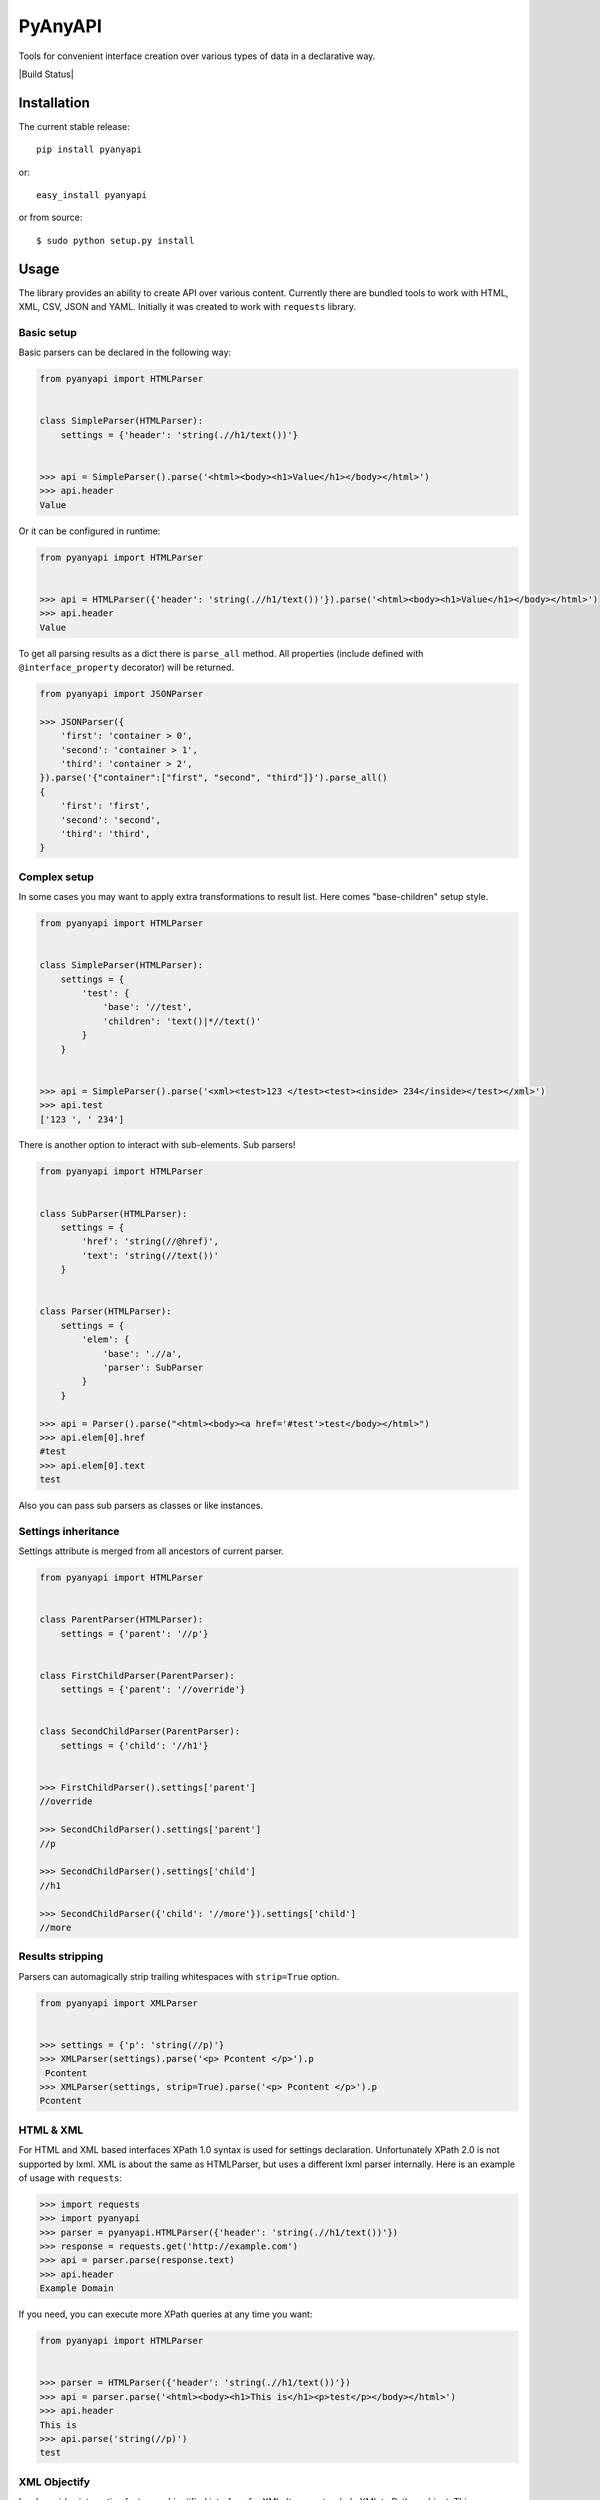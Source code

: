 PyAnyAPI
========

Tools for convenient interface creation over various types of data in
a declarative way.

|Build Status| |codecov.io|

Installation
------------

The current stable release:

::

    pip install pyanyapi

or:

::

    easy_install pyanyapi

or from source:

::

    $ sudo python setup.py install

Usage
-----

The library provides an ability to create API over various content.
Currently there are bundled tools to work with HTML, XML, CSV, JSON and YAML.
Initially it was created to work with ``requests`` library.

Basic setup
~~~~~~~~~~~

Basic parsers can be declared in the following way:

.. code:: python

    from pyanyapi import HTMLParser


    class SimpleParser(HTMLParser):
        settings = {'header': 'string(.//h1/text())'}


    >>> api = SimpleParser().parse('<html><body><h1>Value</h1></body></html>')
    >>> api.header
    Value

Or it can be configured in runtime:

.. code:: python

    from pyanyapi import HTMLParser


    >>> api = HTMLParser({'header': 'string(.//h1/text())'}).parse('<html><body><h1>Value</h1></body></html>')
    >>> api.header
    Value

To get all parsing results as a dict there is ``parse_all`` method.
All properties (include defined with ``@interface_property`` decorator) will be returned.

.. code:: python

    from pyanyapi import JSONParser

    >>> JSONParser({
        'first': 'container > 0',
        'second': 'container > 1',
        'third': 'container > 2',
    }).parse('{"container":["first", "second", "third"]}').parse_all()
    {
        'first': 'first',
        'second': 'second',
        'third': 'third',
    }

Complex setup
~~~~~~~~~~~~~

In some cases you may want to apply extra transformations to result
list. Here comes "base-children" setup style.

.. code:: python

    from pyanyapi import HTMLParser


    class SimpleParser(HTMLParser):
        settings = {
            'test': {
                'base': '//test', 
                'children': 'text()|*//text()'
            }
        }


    >>> api = SimpleParser().parse('<xml><test>123 </test><test><inside> 234</inside></test></xml>')
    >>> api.test
    ['123 ', ' 234']

There is another option to interact with sub-elements. Sub parsers!

.. code:: python

    from pyanyapi import HTMLParser


    class SubParser(HTMLParser):
        settings = {
            'href': 'string(//@href)',
            'text': 'string(//text())'
        }


    class Parser(HTMLParser):
        settings = {
            'elem': {
                'base': './/a',
                'parser': SubParser
            }
        }

    >>> api = Parser().parse("<html><body><a href='#test'>test</body></html>")
    >>> api.elem[0].href
    #test
    >>> api.elem[0].text
    test

Also you can pass sub parsers as classes or like instances.

Settings inheritance
~~~~~~~~~~~~~~~~~~~~

Settings attribute is merged from all ancestors of current parser.

.. code:: python

    from pyanyapi import HTMLParser


    class ParentParser(HTMLParser):
        settings = {'parent': '//p'}


    class FirstChildParser(ParentParser):
        settings = {'parent': '//override'}


    class SecondChildParser(ParentParser):
        settings = {'child': '//h1'}


    >>> FirstChildParser().settings['parent']
    //override

    >>> SecondChildParser().settings['parent']
    //p

    >>> SecondChildParser().settings['child']
    //h1

    >>> SecondChildParser({'child': '//more'}).settings['child']
    //more

Results stripping
~~~~~~~~~~~~~~~~~

Parsers can automagically strip trailing whitespaces with ``strip=True`` option.

.. code:: python

    from pyanyapi import XMLParser


    >>> settings = {'p': 'string(//p)'}
    >>> XMLParser(settings).parse('<p> Pcontent </p>').p
     Pcontent
    >>> XMLParser(settings, strip=True).parse('<p> Pcontent </p>').p
    Pcontent

HTML & XML
~~~~~~~~~~

For HTML and XML based interfaces XPath 1.0 syntax is used for settings
declaration. Unfortunately XPath 2.0 is not supported by lxml. XML is
about the same as HTMLParser, but uses a different lxml parser internally.
Here is an example of usage with ``requests``:

.. code:: python

    >>> import requests
    >>> import pyanyapi
    >>> parser = pyanyapi.HTMLParser({'header': 'string(.//h1/text())'})
    >>> response = requests.get('http://example.com')
    >>> api = parser.parse(response.text)
    >>> api.header
    Example Domain

If you need, you can execute more XPath queries at any time you want:

.. code:: python

    from pyanyapi import HTMLParser


    >>> parser = HTMLParser({'header': 'string(.//h1/text())'})
    >>> api = parser.parse('<html><body><h1>This is</h1><p>test</p></body></html>')
    >>> api.header
    This is
    >>> api.parse('string(//p)')
    test

XML Objectify
~~~~~~~~~~~~~

Lxml provides interesting feature - objectified interface for XML. It
converts whole XML to Python object. This parser doesn't require any
settings. E.g:

.. code:: python

    from pyanyapi import XMLObjectifyParser


    >>> XMLObjectifyParser().parse('<xml><test>123</test></xml>').test
    123

JSON
~~~~

Settings syntax in based on PostgreSQL statements syntax.

.. code:: python

    from pyanyapi import JSONParser
     
     
    >>> JSONParser({'id': 'container > id'}).parse('{"container":{"id":"123"}}').id
    123

Or you can get access to values in lists by index:

.. code:: python

    from pyanyapi import JSONParser
     
     
    >>> JSONParser({'second': 'container > 1'}).parse('{"container":["first", "second", "third"]}').second
    second

And executes more queries after initial parsing:

.. code:: python

    from pyanyapi import JSONParser
     
     
    >>> api = JSONParser({'second': 'container > 1'}).parse('{"container":[],"second_container":[123]}')
    >>> api.parse('second_container > 0')
    123

YAML
~~~~
Equal to JSON parser, but works with YAML data.

.. code:: python

    from pyanyapi import YAMLParser


    >>> YAMLParser({'test': 'container > test'}).parse('container:\n    test: "123"').test
    123

Regular Expressions Interface
~~~~~~~~~~~~~~~~~~~~~~~~~~~~~

In case, when data has wrong format or is just very complicated to be parsed
with bundled tools, you can use a parser based on regular expressions.
Settings are based on Python's regular expressions. It is the most powerful
parser, because of its simplicity.

.. code:: python

    from pyanyapi import RegExpParser


    >>> RegExpParser({'error_code': 'Error (\d+)'}).parse('Oh no!!! It is Error 100!!!').error_code
    100

And executes more queries after initial parsing:

.. code:: python

    from pyanyapi import RegExpParser


    >>> api = RegExpParser({'digits': '\d+'}).parse('123abc')
    >>> api.parse('[a-z]+')
    abc

Also, you can pass flags for regular expressions on parser initialization:

.. code:: python

    from pyanyapi import RegExpParser


    >>> RegExpParser({'test': '\d+.\d+'}).parse('123\n234').test
    123
    >>> RegExpParser({'test': '\d+.\d+'}, flags=re.DOTALL).parse('123\n234').test
    123
    234


CSV Interface
~~~~~~~~~~~~~

Operates with CSV data with simple queries in format 'row_id:column_id'.

.. code:: python

    from pyanyapi import CSVParser


    >>> CSVParser({'value': '1:2'}).parse('1,2,3\r\n4,5,6\r\n').value
    6

Also, you can pass custom kwargs for `csv.reader` on parser initialization:

.. code:: python

    from pyanyapi import CSVParser


    >>> CSVParser({'value': '1:2'}, delimiter=';').parse('1;2;3\r\n4;5;6\r\n').value
    6

AJAX Interface
~~~~~~~~~~~~~~

AJAX is a very popular technology and often use JSON data with HTML values. Here is an example:

.. code:: python

    from pyanyapi import AJAXParser


    >>> api = AJAXParser({'p': 'content > string(//p)'}).parse('{"content": "<p>Pcontent</p>"}')
    >>> api.p
    Pcontent

It uses combination of XPath queries and PostgreSQL-based JSON lookups.
Custom queries execution is also available:

.. code:: python

    from pyanyapi import AJAXParser


    >>> api = AJAXParser().parse('{"content": "<p>Pcontent</p><span>123</span>"}')
    >>> api.parse('content > string(//span)')
    123


Custom Interface
~~~~~~~~~~~~~~~~

You can easily declare your own interface. For that you should define
``execute_method`` method. And optionally ``perform_parsing``. Here is
an example of naive CSVInterface, which provides an ability to get the column
value by index. Also you should create a separate parser for that.

.. code:: python

    from pyanyapi import BaseInterface, BaseParser


    class CSVInterface(BaseInterface):

        def perform_parsing(self):
            return self.content.split(',')

        def execute_method(self, settings):
            return self.parsed_content[settings]


    class CSVParser(BaseParser):
        interface_class = CSVInterface


    >>> CSVParser({'second': 1}).parse('1,2,3').second
    2

Extending interfaces
--------------------

Also content can be parsed with regular Python code. It can be done with
special decorators ``interface_method`` and ``interface_property``.

Custom method example:

.. code:: python

    from pyanyapi import HTMLParser, interface_method


    class ParserWithMethod(HTMLParser):
        settings = {'occupation': 'string(.//p/text())'}

        @interface_method
        def hello(self, name):
            return name + ' is ' + self.occupation


    >>> api = ParserWithMethod().parse('<html><body><p>programmer</p></body></html>')
    >>> api.occupation
    programmer

    >>> api.hello('John')
    John is programmer

Custom property example:

.. code:: python

    from pyanyapi import HTMLParser, interface_property


    class ParserWithProperty(HTMLParser):
        settings = {'p': 'string(.//p/text())', 'h1': 'string(.//h1/text())'}

        @interface_property
        def test(self):
            return self.h1 + ' ' + self.p


    >>> api = ParserWithProperty().parse('<html><body><h1>This is</h1><p>test</p></body></html>')
    >>> api.h1
    This is

    >>> api.p
    test

    >>> api.test
    This is test

Certainly the previous example can be done with more complex XPath
expression, but in general case XPath is not enough.

Complex content parsing
-----------------------

Combined parsers
~~~~~~~~~~~~~~~~

In situations, when particular content type is unknown before parsing,
you can create combined parser, which allows you to use multiply
different parsers transparently. E.g. some server usually returns JSON,
but in cases of server errors it returns HTML pages with some text.
Then:

.. code:: python

    from pyanyapi import CombinedParser, HTMLParser, JSONParser


    class Parser(CombinedParser):
        parsers = [
            JSONParser({'test': 'test'}),
            HTMLParser({'error': 'string(//span)'})
        ]

    >>> parser = Parser()
    >>> parser.parse('{"test": "Text"}').test
    Text
    >>> parser.parse('<body><span>123</span></body>').error
    123

Another example
~~~~~~~~~~~~~~~

Sometimes different content types can be combined inside single string.
Often with AJAX requests.

.. code:: javascript

    {"content": "<span>Text</span>"}

You can work with such data in the following way:

.. code:: python

    from pyanyapi import HTMLParser, JSONParser, interface_property


    inner_parser = HTMLParser({'text': 'string(.//span/text())'})


    class AJAXParser(JSONParser):
        settings = {'content': 'content'}

        @interface_property
        def text(self):
            return inner_parser.parse(self.content).text


    >>> api = AJAXParser().parse('{"content": "<span>Text</span>"}')
    >>> api.text
    Text

Now AJAXParser is bundled in pyanyapi, but it works differently.
But anyway, this example can be helpful for building custom parsers.

Python support
--------------

PyAnyAPI supports Python 2.6, 2.7, 3.2, 3.3, 3.4, 3.5, PyPy and partially PyPy3 and Jython.
Unfortunately ``lxml`` doesn't support PyPy3 and Jython, so HTML & XML parsing is not supported on PyPy3 and Jython.

.. image:: https://travis-ci.org/Stranger6667/pyanyapi.svg?branch=master
   :target: https://travis-ci.org/Stranger6667/pyanyapi
.. |codecov.io| image:: http://codecov.io/github/Stranger6667/pyanyapi/coverage.svg?branch=master
   :target: http://codecov.io/github/Stranger6667/pyanyapi?branch=master

